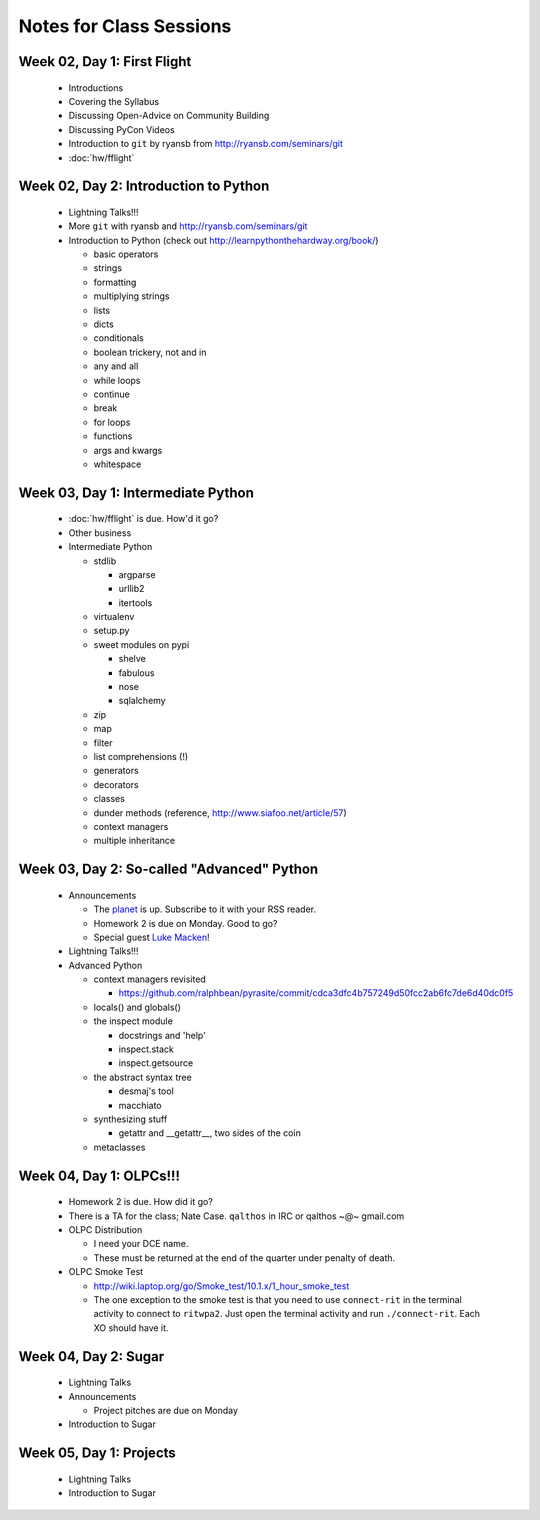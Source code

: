 Notes for Class Sessions
========================

Week 02, Day 1:  First Flight
-----------------------------

 - Introductions
 - Covering the Syllabus
 - Discussing Open-Advice on Community Building
 - Discussing PyCon Videos
 - Introduction to ``git`` by ryansb from http://ryansb.com/seminars/git
 - :doc:`hw/fflight`


Week 02, Day 2:  Introduction to Python
---------------------------------------

 - Lightning Talks!!!
 - More ``git`` with ryansb and http://ryansb.com/seminars/git
 - Introduction to Python (check out http://learnpythonthehardway.org/book/)

   - basic operators
   - strings
   - formatting
   - multiplying strings
   - lists
   - dicts
   - conditionals
   - boolean trickery, not and in
   - any and all
   - while loops
   - continue
   - break
   - for loops
   - functions
   - args and kwargs
   - whitespace

Week 03, Day 1:  Intermediate Python
------------------------------------

 - :doc:`hw/fflight` is due.  How'd it go?
 - Other business
 - Intermediate Python

   - stdlib

     - argparse
     - urllib2
     - itertools

   - virtualenv
   - setup.py
   - sweet modules on pypi

     - shelve
     - fabulous
     - nose
     - sqlalchemy

   - zip
   - map
   - filter
   - list comprehensions (!)
   - generators
   - decorators
   - classes
   - dunder methods (reference, http://www.siafoo.net/article/57)
   - context managers
   - multiple inheritance

Week 03, Day 2:  So-called "Advanced" Python
--------------------------------------------

 - Announcements

   - The `planet <http://threebean.org/floss-planet>`_ is up.  Subscribe to it
     with your RSS reader.
   - Homework 2 is due on Monday.  Good to go?
   - Special guest `Luke Macken <http://lewk.org>`_!

 - Lightning Talks!!!
 - Advanced Python

   - context managers revisited

     - https://github.com/ralphbean/pyrasite/commit/cdca3dfc4b757249d50fcc2ab6fc7de6d40dc0f5

   - locals() and globals()
   - the inspect module

     - docstrings and 'help'
     - inspect.stack
     - inspect.getsource

   - the abstract syntax tree

     - desmaj's tool
     - macchiato

   - synthesizing stuff

     - getattr and __getattr__, two sides of the coin

   - metaclasses

Week 04, Day 1:  OLPCs!!!
-------------------------

 - Homework 2 is due.  How did it go?
 - There is a TA for the class; Nate Case.
   ``qalthos`` in IRC or qalthos ~@~ gmail.com
 - OLPC Distribution

   - I need your DCE name.
   - These must be returned at the end of the quarter under penalty of death.

 - OLPC Smoke Test

   - http://wiki.laptop.org/go/Smoke_test/10.1.x/1_hour_smoke_test
   - The one exception to the smoke test is that you need to
     use ``connect-rit`` in the terminal activity to connect
     to ``ritwpa2``.  Just open the terminal activity and run
     ``./connect-rit``.  Each XO should have it.

Week 04, Day 2:  Sugar
----------------------

 - Lightning Talks
 - Announcements

   - Project pitches are due on Monday

 - Introduction to Sugar

Week 05, Day 1:  Projects
-------------------------

 - Lightning Talks
 - Introduction to Sugar
